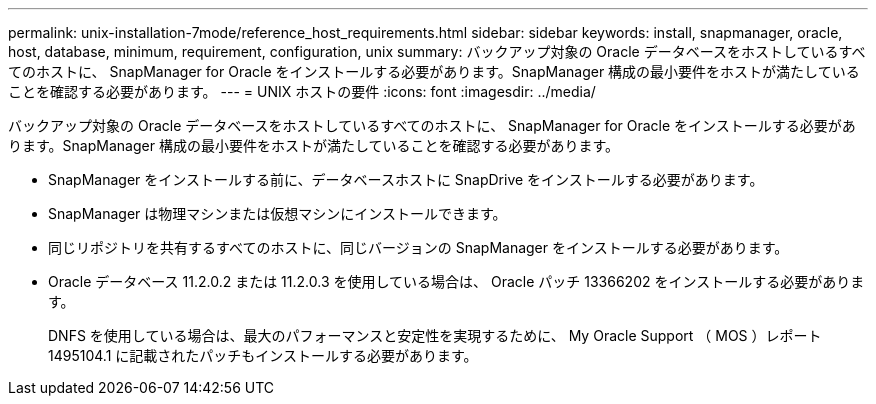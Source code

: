 ---
permalink: unix-installation-7mode/reference_host_requirements.html 
sidebar: sidebar 
keywords: install, snapmanager, oracle, host, database, minimum, requirement, configuration, unix 
summary: バックアップ対象の Oracle データベースをホストしているすべてのホストに、 SnapManager for Oracle をインストールする必要があります。SnapManager 構成の最小要件をホストが満たしていることを確認する必要があります。 
---
= UNIX ホストの要件
:icons: font
:imagesdir: ../media/


[role="lead"]
バックアップ対象の Oracle データベースをホストしているすべてのホストに、 SnapManager for Oracle をインストールする必要があります。SnapManager 構成の最小要件をホストが満たしていることを確認する必要があります。

* SnapManager をインストールする前に、データベースホストに SnapDrive をインストールする必要があります。
* SnapManager は物理マシンまたは仮想マシンにインストールできます。
* 同じリポジトリを共有するすべてのホストに、同じバージョンの SnapManager をインストールする必要があります。
* Oracle データベース 11.2.0.2 または 11.2.0.3 を使用している場合は、 Oracle パッチ 13366202 をインストールする必要があります。
+
DNFS を使用している場合は、最大のパフォーマンスと安定性を実現するために、 My Oracle Support （ MOS ）レポート 1495104.1 に記載されたパッチもインストールする必要があります。


